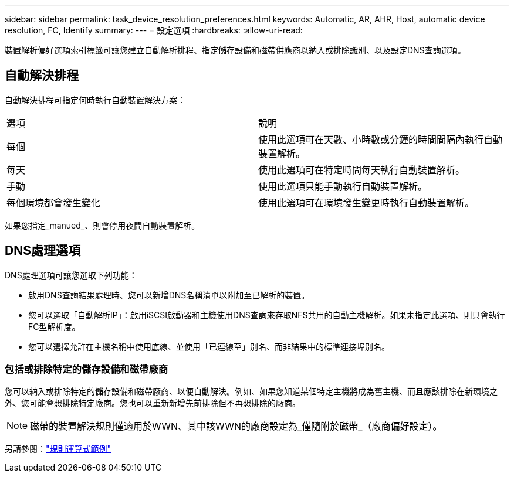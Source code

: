 ---
sidebar: sidebar 
permalink: task_device_resolution_preferences.html 
keywords: Automatic, AR, AHR, Host, automatic device resolution, FC, Identify 
summary:  
---
= 設定選項
:hardbreaks:
:allow-uri-read: 


[role="lead"]
裝置解析偏好選項索引標籤可讓您建立自動解析排程、指定儲存設備和磁帶供應商以納入或排除識別、以及設定DNS查詢選項。



== 自動解決排程

自動解決排程可指定何時執行自動裝置解決方案：

|===


| 選項 | 說明 


| 每個 | 使用此選項可在天數、小時數或分鐘的時間間隔內執行自動裝置解析。 


| 每天 | 使用此選項可在特定時間每天執行自動裝置解析。 


| 手動 | 使用此選項只能手動執行自動裝置解析。 


| 每個環境都會發生變化 | 使用此選項可在環境發生變更時執行自動裝置解析。 
|===
如果您指定_manued_、則會停用夜間自動裝置解析。



== DNS處理選項

DNS處理選項可讓您選取下列功能：

* 啟用DNS查詢結果處理時、您可以新增DNS名稱清單以附加至已解析的裝置。
* 您可以選取「自動解析IP」：啟用iSCSI啟動器和主機使用DNS查詢來存取NFS共用的自動主機解析。如果未指定此選項、則只會執行FC型解析度。
* 您可以選擇允許在主機名稱中使用底線、並使用「已連線至」別名、而非結果中的標準連接埠別名。




=== 包括或排除特定的儲存設備和磁帶廠商

您可以納入或排除特定的儲存設備和磁帶廠商、以便自動解決。例如、如果您知道某個特定主機將成為舊主機、而且應該排除在新環境之外、您可能會想排除特定廠商。您也可以重新新增先前排除但不再想排除的廠商。


NOTE: 磁帶的裝置解決規則僅適用於WWN、其中該WWN的廠商設定為_僅隨附於磁帶_（廠商偏好設定）。

另請參閱：link:concept_device_resolution_regex_examples.html["規則運算式範例"]

